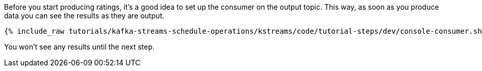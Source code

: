 ////
  This is a sample content file for how to include a console consumer to the tutorial, probably a good idea so the end user can watch the results
  of the tutorial.  Change the text as needed.

////

Before you start producing ratings, it's a good idea to set up the consumer on the output topic. This way, as soon as you produce data you can see the results as they are output.


+++++
<pre class="snippet"><code class="shell">{% include_raw tutorials/kafka-streams-schedule-operations/kstreams/code/tutorial-steps/dev/console-consumer.sh %}</code></pre>
+++++

You won't see any results until the next step.
